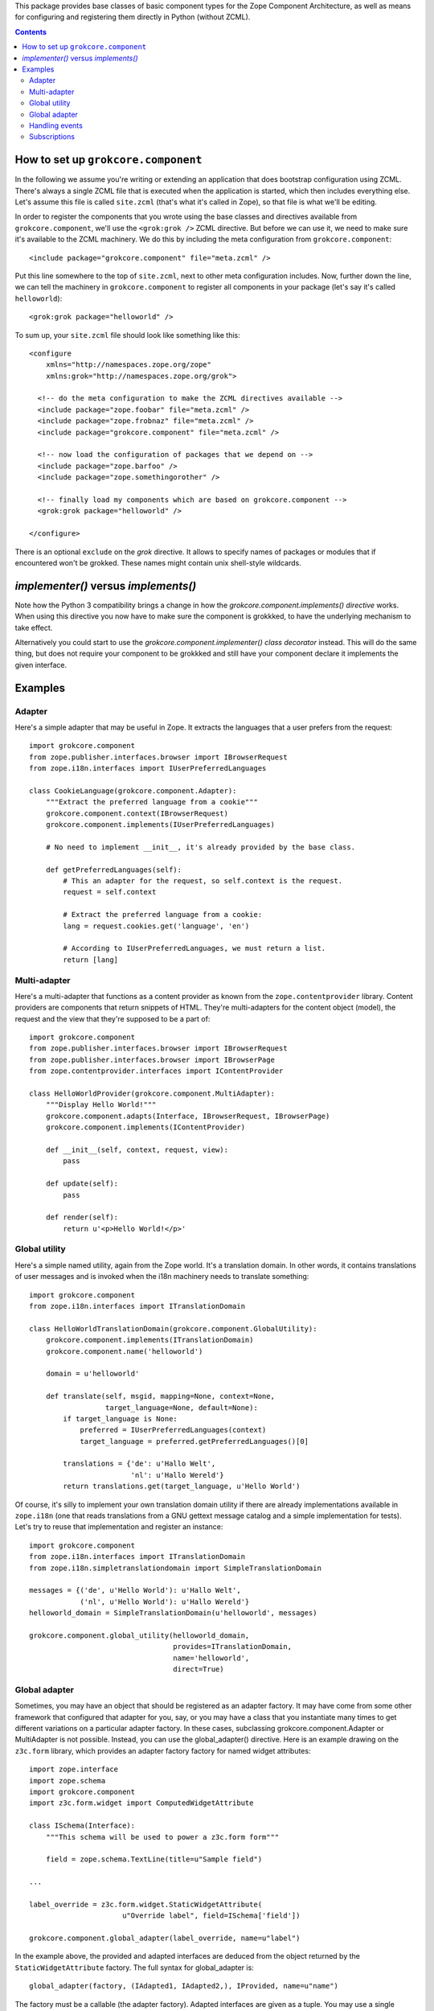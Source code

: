 This package provides base classes of basic component types for the
Zope Component Architecture, as well as means for configuring and
registering them directly in Python (without ZCML).

.. contents::

How to set up ``grokcore.component``
====================================

In the following we assume you're writing or extending an application
that does bootstrap configuration using ZCML.  There's always a single
ZCML file that is executed when the application is started, which then
includes everything else.  Let's assume this file is called
``site.zcml`` (that's what it's called in Zope), so that file is what
we'll be editing.

In order to register the components that you wrote using the base
classes and directives available from ``grokcore.component``, we'll
use the ``<grok:grok />`` ZCML directive.  But before we can use it,
we need to make sure it's available to the ZCML machinery.  We do this
by including the meta configuration from ``grokcore.component``::

  <include package="grokcore.component" file="meta.zcml" />

Put this line somewhere to the top of ``site.zcml``, next to other
meta configuration includes.  Now, further down the line, we can tell
the machinery in ``grokcore.component`` to register all components in
your package (let's say it's called ``helloworld``)::

  <grok:grok package="helloworld" />

To sum up, your ``site.zcml`` file should look like something like this::

  <configure
      xmlns="http://namespaces.zope.org/zope"
      xmlns:grok="http://namespaces.zope.org/grok">

    <!-- do the meta configuration to make the ZCML directives available -->
    <include package="zope.foobar" file="meta.zcml" />
    <include package="zope.frobnaz" file="meta.zcml" />
    <include package="grokcore.component" file="meta.zcml" />

    <!-- now load the configuration of packages that we depend on -->
    <include package="zope.barfoo" />
    <include package="zope.somethingorother" />

    <!-- finally load my components which are based on grokcore.component -->
    <grok:grok package="helloworld" />

  </configure>

There is an optional ``exclude`` on the `grok` directive. It allows to specify
names of packages or modules that if encountered won't be grokked. These
names might contain unix shell-style wildcards.

`implementer()` versus `implements()`
=====================================

Note how the Python 3 compatibility brings a change in how the
`grokcore.component.implements()` *directive* works. When using this directive
you now have to make sure the component is grokkked, to have the underlying
mechanism to take effect.

Alternatively you could start to use the `grokcore.component.implementer()`
*class decorator* instead. This will do the same thing, but does not require
your component to be grokkked and still have your component declare it
implements the given interface.

Examples
========

Adapter
-------

Here's a simple adapter that may be useful in Zope.  It extracts the
languages that a user prefers from the request::

  import grokcore.component
  from zope.publisher.interfaces.browser import IBrowserRequest
  from zope.i18n.interfaces import IUserPreferredLanguages

  class CookieLanguage(grokcore.component.Adapter):
      """Extract the preferred language from a cookie"""
      grokcore.component.context(IBrowserRequest)
      grokcore.component.implements(IUserPreferredLanguages)

      # No need to implement __init__, it's already provided by the base class.

      def getPreferredLanguages(self):
          # This an adapter for the request, so self.context is the request.
          request = self.context

          # Extract the preferred language from a cookie:
          lang = request.cookies.get('language', 'en')

          # According to IUserPreferredLanguages, we must return a list.
          return [lang]

Multi-adapter
-------------

Here's a multi-adapter that functions as a content provider as known
from the ``zope.contentprovider`` library.  Content providers are
components that return snippets of HTML.  They're multi-adapters for
the content object (model), the request and the view that they're
supposed to be a part of::

  import grokcore.component
  from zope.publisher.interfaces.browser import IBrowserRequest
  from zope.publisher.interfaces.browser import IBrowserPage
  from zope.contentprovider.interfaces import IContentProvider

  class HelloWorldProvider(grokcore.component.MultiAdapter):
      """Display Hello World!"""
      grokcore.component.adapts(Interface, IBrowserRequest, IBrowserPage)
      grokcore.component.implements(IContentProvider)

      def __init__(self, context, request, view):
          pass

      def update(self):
          pass

      def render(self):
          return u'<p>Hello World!</p>'


Global utility
--------------

Here's a simple named utility, again from the Zope world.  It's a
translation domain.  In other words, it contains translations of user
messages and is invoked when the i18n machinery needs to translate
something::

  import grokcore.component
  from zope.i18n.interfaces import ITranslationDomain

  class HelloWorldTranslationDomain(grokcore.component.GlobalUtility):
      grokcore.component.implements(ITranslationDomain)
      grokcore.component.name('helloworld')

      domain = u'helloworld'

      def translate(self, msgid, mapping=None, context=None,
                    target_language=None, default=None):
          if target_language is None:
              preferred = IUserPreferredLanguages(context)
              target_language = preferred.getPreferredLanguages()[0]

          translations = {'de': u'Hallo Welt',
                          'nl': u'Hallo Wereld'}
          return translations.get(target_language, u'Hello World')

Of course, it's silly to implement your own translation domain utility
if there are already implementations available in ``zope.i18n`` (one
that reads translations from a GNU gettext message catalog and a
simple implementation for tests).  Let's try to reuse that
implementation and register an instance::

  import grokcore.component
  from zope.i18n.interfaces import ITranslationDomain
  from zope.i18n.simpletranslationdomain import SimpleTranslationDomain

  messages = {('de', u'Hello World'): u'Hallo Welt',
              ('nl', u'Hello World'): u'Hallo Wereld'}
  helloworld_domain = SimpleTranslationDomain(u'helloworld', messages)

  grokcore.component.global_utility(helloworld_domain,
                                    provides=ITranslationDomain,
                                    name='helloworld',
                                    direct=True)

Global adapter
--------------

Sometimes, you may have an object that should be registered as an adapter
factory. It may have come from some other framework that configured that
adapter for you, say, or you may have a class that you instantiate many
times to get different variations on a particular adapter factory. In these
cases, subclassing grokcore.component.Adapter or MultiAdapter is not
possible. Instead, you can use the global_adapter() directive. Here is an
example drawing on the ``z3c.form`` library, which provides an adapter factory
factory for named widget attributes::

  import zope.interface
  import zope.schema
  import grokcore.component
  import z3c.form.widget import ComputedWidgetAttribute

  class ISchema(Interface):
      """This schema will be used to power a z3c.form form"""

      field = zope.schema.TextLine(title=u"Sample field")

  ...

  label_override = z3c.form.widget.StaticWidgetAttribute(
                        u"Override label", field=ISchema['field'])

  grokcore.component.global_adapter(label_override, name=u"label")

In the example above, the provided and adapted interfaces are deduced from the
object returned by the ``StaticWidgetAttribute`` factory. The full syntax
for global_adapter is::

  global_adapter(factory, (IAdapted1, IAdapted2,), IProvided, name=u"name")

The factory must be a callable (the adapter factory). Adapted interfaces are
given as a tuple. You may use a single interface instead of a one-element
tuple for single adapters. The provided interface is given as shown. The name
defaults to u"" (an unnamed adapter).

Handling events
---------------

Here we see an event handler much like it occurs within Zope itself. It
subscribes to the modified event for all annotatable objects (in other words,
objects that can have metadata associated with them). When invoked, it updates
the Dublin Core 'Modified' property accordingly::

  import datetime
  import grokcore.component
  from zope.annotation.interfaces import IAnnotatable
  from zope.lifecycleevent.interfaces import IObjectModifiedEvent
  from zope.dublincore.interfaces import IZopeDublinCore

  @grokcore.component.subscribe(IAnnotatable, IObjectModifiedEvent)
  def updateDublinCoreAfterModification(obj, event):
      """Updated the Dublin Core 'Modified' property when a modified
      event is sent for an object."""
      IZopeDublinCore(obj).modified = datetime.datetime.utcnow()

Subscriptions
-------------

Subscriptions look similar to Adapter, however, unlike regular adapters,
subscription adapters are used when we want all of the adapters that adapt an
object to a particular adapter.

Analogous to MultiAdapter, there is a MultiSubscription component that "adapts"
multiple objects.
